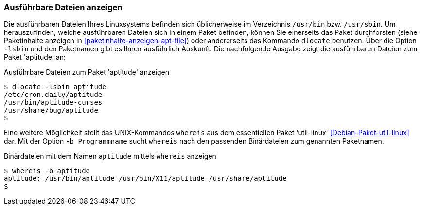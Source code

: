 // Datei: ./werkzeuge/paketoperationen/ausfuehrbare-dateien-anzeigen.adoc

// Baustelle: Fertig

[[ausfuehrbare-dateien-anzeigen]]

=== Ausführbare Dateien anzeigen ===

// Stichworte für den Index
(((dlocate, -lsbin)))
(((Paketinhalt, ausführbare Dateien)))
Die ausführbaren Dateien Ihres Linuxsystems befinden sich üblicherweise
im Verzeichnis `/usr/bin` bzw. `/usr/sbin`. Um herauszufinden, welche
ausführbaren Dateien sich in einem Paket befinden, können Sie einerseits
das Paket durchforsten (siehe Paketinhalte anzeigen in
<<paketinhalte-anzeigen-apt-file>>) oder andererseits das Kommando
`dlocate` benutzen. Über die Option `-lsbin` und den Paketnamen gibt es
Ihnen ausführlich Auskunft. Die nachfolgende Ausgabe zeigt die
ausführbaren Dateien zum Paket 'aptitude' an:

.Ausführbare Dateien zum Paket 'aptitude' anzeigen
----
$ dlocate -lsbin aptitude
/etc/cron.daily/aptitude
/usr/bin/aptitude-curses
/usr/share/bug/aptitude
$
----

// Stichworte für den Index
(((Debianpaket, util-linux)))
(((Paketmarkierung, essentiell)))
(((whereis, -b)))
Eine weitere Möglichkeit stellt das UNIX-Kommandos `whereis` aus dem
essentiellen Paket 'util-linux' <<Debian-Paket-util-linux>> dar. Mit der
Option `-b Programmname` sucht `whereis` nach den passenden Binärdateien
zum genannten Paketnamen.

.Binärdateien mit dem Namen `aptitude` mittels `whereis` anzeigen
----
$ whereis -b aptitude
aptitude: /usr/bin/aptitude /usr/bin/X11/aptitude /usr/share/aptitude
$
----
// Datei (Ende): ./werkzeuge/paketoperationen/ausfuehrbare-dateien-anzeigen.adoc
